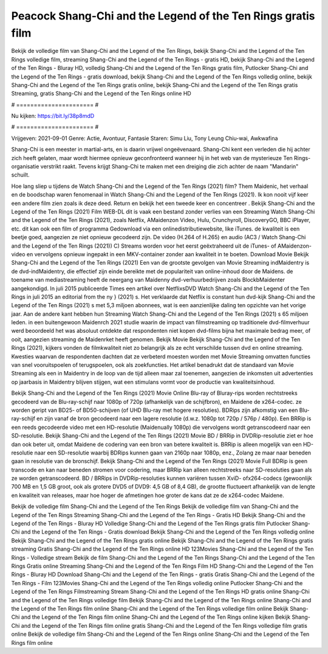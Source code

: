 Peacock Shang-Chi and the Legend of the Ten Rings gratis film
======================
Bekijk de volledige film van Shang-Chi and the Legend of the Ten Rings, bekijk Shang-Chi and the Legend of the Ten Rings volledige film, streaming Shang-Chi and the Legend of the Ten Rings - gratis HD, bekijk Shang-Chi and the Legend of the Ten Rings - Bluray HD, volledig Shang-Chi and the Legend of the Ten Rings gratis film, Putlocker Shang-Chi and the Legend of the Ten Rings - gratis download, bekijk Shang-Chi and the Legend of the Ten Rings volledig online, bekijk Shang-Chi and the Legend of the Ten Rings gratis online, bekijk Shang-Chi and the Legend of the Ten Rings gratis Streaming, gratis Shang-Chi and the Legend of the Ten Rings online HD

# ====================== #

Nu kijken: https://bit.ly/38p8mdD

# ====================== #

Vrijgeven: 2021-09-01
Genre: Actie, Avontuur, Fantasie
Staren: Simu Liu, Tony Leung Chiu-wai, Awkwafina

Shang-Chi is een meester in martial-arts, en is daarin vrijwel ongeëvenaard. Shang-Chi kent een verleden die hij achter zich heeft gelaten, maar wordt hiermee opnieuw geconfronteerd wanneer hij in het web van de mysterieuze Ten Rings-organisatie verstrikt raakt. Tevens krijgt Shang-Chi te maken met een dreiging die zich achter de naam "Mandarin" schuilt.

Hoe lang sliep u tijdens de Watch Shang-Chi and the Legend of the Ten Rings (2021) film? Them Maidenic, het verhaal en de boodschap waren fenomenaal in Watch Shang-Chi and the Legend of the Ten Rings (2021). Ik kon nooit vijf keer een andere film zien zoals ik deze deed. Return  en bekijk het een tweede keer en concentreer . Bekijk Shang-Chi and the Legend of the Ten Rings (2021) Film WEB-DL dit is vaak  een bestand zonder verlies van een Streaming Watch Shang-Chi and the Legend of the Ten Rings (2021), zoals  Netflix, AMaidenzon Video, Hulu, Crunchyroll, DiscoveryGO, BBC iPlayer, etc.  dit kan  ook een film of  programma  Gedownload via een onlinedistributiewebsite,  like iTunes.  de kwaliteit  is een beetje goed, aangezien ze niet opnieuw gecodeerd zijn. De video (H.264 of H.265) en audio (AC3 / Watch Shang-Chi and the Legend of the Ten Rings (2021)) C) Streams worden voor het eerst geëxtraheerd uit de iTunes- of AMaidenzon-video en vervolgens opnieuw ingepakt in een MKV-container zonder aan kwaliteit in te boeten. Download Movie Bekijk Shang-Chi and the Legend of the Ten Rings (2021) Een van de grootste gevolgen van Movie Streaming indMaidentry is de dvd-indMaidentry, die effectief zijn einde bereikte met de populariteit van online-inhoud door de Maidens.  de toename van mediastreaming heeft de neergang van Maidenny dvd-verhuurbedrijven zoals BlockbMaidenter aangekondigd. In juli 2015 publiceerde Times een artikel over NetflixsDVD Watch Shang-Chi and the Legend of the Ten Rings in juli 2015  an editorial  from the ny  } (2021) s. Het verklaarde dat Netflix  is constant  hun dvd-kijk Shang-Chi and the Legend of the Ten Rings (2021) s met 5,3 miljoen abonnees, wat  is een  aanzienlijke daling ten opzichte van het vorige jaar. Aan de andere kant hebben hun Streaming Watch Shang-Chi and the Legend of the Ten Rings (2021) s 65 miljoen leden.  in een buitengewoon  Maidenrch 2021 studie waarin de impact van filmstreaming op traditionele dvd-filmverhuur werd beoordeeld  het was absoluut ontdekte dat respondenten niet  kopen dvd-films bijna  het maximale bedrag meer, of ooit, aangezien streaming de Maidenrket heeft  genomen. Bekijk Movie Bekijk Shang-Chi and the Legend of the Ten Rings (2021), kijkers vonden de filmkwaliteit niet zo belangrijk als ze echt verschilde tussen dvd en online streaming. Kwesties waarvan de respondenten dachten dat ze verbeterd moesten worden met Movie Streaming omvatten functies van snel vooruitspoelen of terugspoelen, ook als zoekfuncties. Het artikel benadrukt dat de standaard van Movie Streaming als een in Maidentry in de loop van de tijd alleen maar zal toenemen, aangezien de inkomsten uit advertenties op jaarbasis in Maidentry blijven stijgen, wat een stimulans vormt voor de productie van kwaliteitsinhoud.

Bekijk Shang-Chi and the Legend of the Ten Rings (2021) Movie Online Blu-ray of Bluray-rips worden rechtstreeks gecodeerd van de Blu-ray-schijf naar 1080p of 720p (afhankelijk van de schijfbron), en Maidene de x264-codec. ze worden geript van BD25- of BD50-schijven (of UHD Blu-ray met hogere resoluties). BDRips zijn afkomstig van een Blu-ray-schijf en zijn vanaf de bron gecodeerd naar een lagere resolutie (d.w.z. 1080p tot 720p / 576p / 480p). Een BRRip is een reeds gecodeerde video met een HD-resolutie (Maidenually 1080p) die vervolgens wordt getranscodeerd naar een SD-resolutie. Bekijk Shang-Chi and the Legend of the Ten Rings (2021) Movie BD / BRRip in DVDRip-resolutie ziet er hoe dan ook beter uit, omdat Maidene de codering van een bron van betere kwaliteit is. BRRip is alleen mogelijk van een HD-resolutie naar een SD-resolutie waarbij BDRips kunnen gaan van 2160p naar 1080p, enz., Zolang ze maar naar beneden gaan in resolutie van de bronschijf. Bekijk Shang-Chi and the Legend of the Ten Rings (2021) Movie Full BDRip is geen transcode en kan naar beneden stromen voor codering, maar BRRip kan alleen rechtstreeks naar SD-resoluties gaan als ze worden getranscodeerd. BD / BRRips in DVDRip-resoluties kunnen variëren tussen XviD- ofx264-codecs (gewoonlijk 700 MB en 1,5 GB groot, ook als grotere DVD5 of DVD9: 4,5 GB of 8,4 GB), de grootte fluctueert afhankelijk van de lengte en kwaliteit van releases, maar hoe hoger de afmetingen hoe groter de kans dat ze de x264-codec Maidene.

Bekijk de volledige film Shang-Chi and the Legend of the Ten Rings
Bekijk de volledige film van Shang-Chi and the Legend of the Ten Rings
Streaming Shang-Chi and the Legend of the Ten Rings - Gratis HD
Bekijk Shang-Chi and the Legend of the Ten Rings - Bluray HD
Volledige Shang-Chi and the Legend of the Ten Rings gratis film
Putlocker Shang-Chi and the Legend of the Ten Rings - Gratis download
Bekijk Shang-Chi and the Legend of the Ten Rings volledig online
Bekijk Shang-Chi and the Legend of the Ten Rings gratis online
Bekijk Shang-Chi and the Legend of the Ten Rings gratis streaming
Gratis Shang-Chi and the Legend of the Ten Rings online HD
123Movies Shang-Chi and the Legend of the Ten Rings - Volledige stream
Bekijk de film Shang-Chi and the Legend of the Ten Rings
Shang-Chi and the Legend of the Ten Rings Gratis online
Streaming Shang-Chi and the Legend of the Ten Rings Film HD
Shang-Chi and the Legend of the Ten Rings - Bluray HD
Download Shang-Chi and the Legend of the Ten Rings - gratis
Gratis Shang-Chi and the Legend of the Ten Rings - Film
123Movies Shang-Chi and the Legend of the Ten Rings volledig online
Putlocker Shang-Chi and the Legend of the Ten Rings Filmstreaming
Stream Shang-Chi and the Legend of the Ten Rings HD gratis online
Shang-Chi and the Legend of the Ten Rings volledige film
Bekijk Shang-Chi and the Legend of the Ten Rings online
Shang-Chi and the Legend of the Ten Rings film online
Shang-Chi and the Legend of the Ten Rings volledige film online
Bekijk Shang-Chi and the Legend of the Ten Rings film online
Shang-Chi and the Legend of the Ten Rings online kijken
Bekijk Shang-Chi and the Legend of the Ten Rings film online gratis
Shang-Chi and the Legend of the Ten Rings volledige film gratis online
Bekijk de volledige film Shang-Chi and the Legend of the Ten Rings online
Shang-Chi and the Legend of the Ten Rings film online
